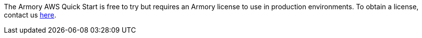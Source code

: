 The Armory AWS Quick Start is free to try but requires an Armory license to use in production environments. To obtain a license, contact us https://www.armory.io/needs/?utm_source=aws&utm_medium=partner_listing_quickstart&utm_campaign=contactus[here].
